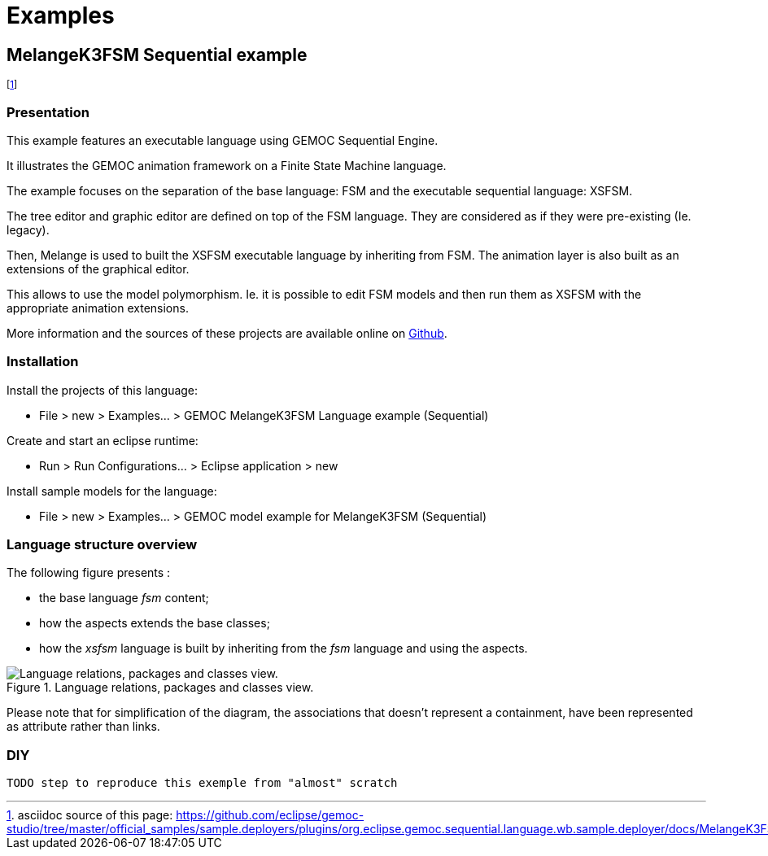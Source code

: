 ////////////////////////////////////////////////////////////////
//	Reproduce title only if not included in master documentation
////////////////////////////////////////////////////////////////
ifndef::includedInMaster[]
= Examples
endif::[]

[[MelangeK3FSM-Sequential-example]]
== MelangeK3FSM Sequential example

footnote:[asciidoc source of this page:  https://github.com/eclipse/gemoc-studio/tree/master/official_samples/sample.deployers/plugins/org.eclipse.gemoc.sequential.language.wb.sample.deployer/docs/MelangeK3FSM_sequential.asciidoc.]




=== Presentation

This example features an executable language using GEMOC Sequential Engine.   

It illustrates the GEMOC animation framework on a Finite State Machine language.   

The example focuses on the separation of the base language: FSM and the executable sequential language: XSFSM.     

The tree editor and graphic editor are defined on top of the FSM language. They are considered as if they were pre-existing (Ie. legacy).     

Then, Melange is used to built the XSFSM executable language by inheriting from FSM. The animation layer is also built as an extensions of the graphical editor. 

This allows to use the model polymorphism. Ie. it is possible to edit FSM models and then run them as XSFSM with the appropriate animation extensions. 

More information and the sources of these projects are available online on https://github.com/eclipse/gemoc-studio/tree/master/official_samples/MelangeK3FSM[Github].   

=== Installation

Install the projects of this language:

-         File > new  > Examples... > GEMOC MelangeK3FSM Language example (Sequential)

Create and start an eclipse runtime:

-         Run  >  Run Configurations... > Eclipse application > new

Install sample models for the language:

-         File > new  > Examples... > GEMOC model example for MelangeK3FSM  (Sequential)

=== Language structure overview
The following figure presents :

* the base language _fsm_ content;
* how the aspects extends the base classes;
* how the _xsfsm_ language is built by inheriting from the _fsm_ language and using the aspects.


[[img-MelangeK3FSM_language_figure]]
.Language relations, packages and classes view.
image::images/MelangeK3FSM_language_figure.png["Language relations, packages and classes view."]

		
Please note that for simplification of the diagram, the associations that doesn't represent a containment, have been represented as attribute rather than links.


=== DIY

 TODO step to reproduce this exemple from "almost" scratch
